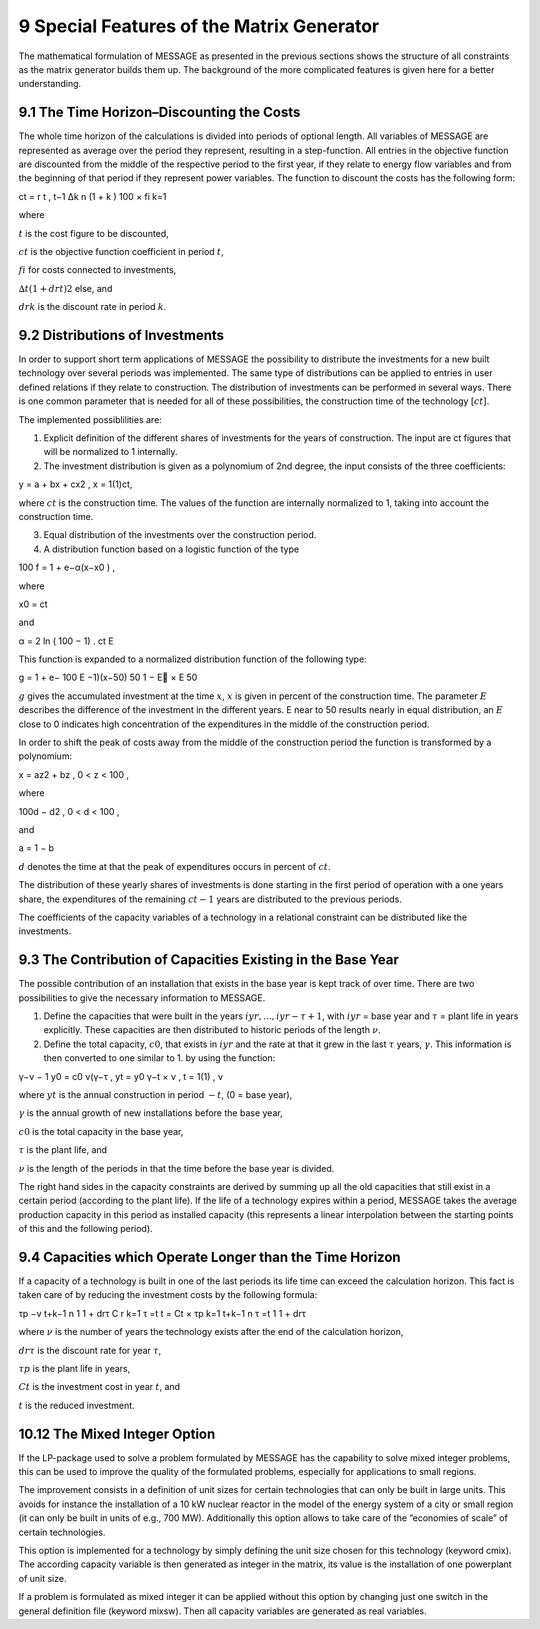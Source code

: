 9 Special Features of the Matrix Generator
===========================================

The mathematical formulation of MESSAGE as presented  in the previous sections shows the structure of all constraints as the matrix generator builds them up. The background of the more complicated features is given here for a better understanding.

9.1 	The  Time  Horizon–Discounting the Costs
----------------------------------------------

The whole time horizon of the calculations is divided into periods of optional length. All variables of MESSAGE are represented  as average over the period they represent, resulting in a step-function. All entries in the objective function are discounted from the middle of the respective period to the first year, if they relate to energy flow variables and from the beginning of that period if they represent power variables. The function to discount the costs has the following form:
 
.. math::

ct   =
r
t 	  , t−1	∆k n (1 +	k ) 100 × fi k=1

where

:math:`t`      	    is the cost figure to be discounted,

:math:`ct`         	is the objective function coefficient in period :math:`t`,

:math:`fi`          for costs connected to investments,

:math:`∆t(1+drt)2` 	else, and

:math:`drk`        	is the discount rate in period :math:`k`.

9.2 	Distributions of Investments
-----------------------------------

In order to support short term applications of MESSAGE the possibility to distribute the investments for a new built technology over several periods was implemented. The same type of distributions can be applied to entries in user defined relations if they relate to construction. The distribution of investments can be performed in several ways. There is one common parameter that is needed for all of these possibilities, the construction time of the technology [:math:`ct`].

The implemented possiblilities are: 

1. Explicit  definition of the different shares of investments for the years of construction. The input are ct figures that will be normalized  to 1 internally.  

2. The investment distribution is given as a polynomium of 2nd degree, the input consists of the three coefficients:

.. math::

y  = a + bx + cx2   , x  = 1(1)ct,

where :math:`ct` is the construction time. The values of the function are internally normalized to 1, taking into account the construction time. 

3. Equal distribution of the investments over the construction period. 

4. A distribution function based on a logistic function of the type

.. math::

100 f = 1 + e−α(x−x0 )   ,

where

.. math::

x0   =  ct

and

.. math:: 

α  =  2  ln ( 100 − 1) . ct 	E

This function is expanded to a normalized distribution function of the following type:

.. math:: 

g =  1 + e− 100  	E     −1)(x−50) 50 1 − E  ×	E   50
 
:math:`g` gives the accumulated investment at the time :math:`x`, :math:`x` is given in percent of the construction time. The parameter :math:`E` describes the difference of the investment in the different years. E near to 50 results nearly in equal distribution, an :math:`E` close to 0 indicates high concentration of the expenditures in the middle of the construction period.

In order to shift the peak of costs away from the middle of the construction period the function is transformed by a polynomium:

.. math::

x  = az2  + bz	, 0 < z < 100 ,
 
where 

.. math::

100d − d2     , 0 < d < 100 ,

and
 
a =  1 −  b
 
:math:`d` denotes the time at that the peak of expenditures occurs in percent of :math:`ct`.

The distribution of these yearly shares of investments is done starting in the first period of operation with a one years share, the expenditures of the remaining :math:`ct − 1` years are distributed to the previous periods.

The coefficients of the capacity variables of a technology in a relational constraint can be distributed like the investments.


9.3 	The Contribution of Capacities Existing in the Base Year
---------------------------------------------------------------

The possible contribution of an installation that exists in the base year is kept track of over time. There are two possibilities to give the necessary information to MESSAGE.

1. Define the capacities that were built in the years :math:`iyr, ..., iyr − τ + 1`, with :math:`iyr` = base year and :math:`τ` = plant life in years explicitly. These capacities are then distributed to historic periods of the length :math:`ν`.

2. Define the total capacity, :math:`c0`, that exists in :math:`iyr` and the rate at that it grew in the last :math:`τ` years, :math:`γ`. This information is then converted to one similar to 1. by using the function:

.. math:: 

γ−ν  − 1 y0  = c0 ν(γ−τ	, 
yt   = y0 γ−t × ν   , t = 1(1)		, ν

where
:math:`yt`      	   is the annual construction in period :math:`−t`, (0 = base year),

:math:`γ`          	is the annual growth of new installations before the base year,

:math:`c0`         	is the total capacity in the base year,

:math:`τ`          	is the plant life, and

:math:`ν`          	is the length of the periods in that the time before the base year is divided.


The right hand sides in the capacity constraints are derived by summing up all the old capacities that still exist in a certain period (according to the plant life). If the life of a technology expires within a period, MESSAGE takes the average production capacity in this period as installed capacity (this represents a linear interpolation between the starting points of this and the following period).

9.4 	Capacities which Operate  Longer than the Time  Horizon
-------------------------------------------------------------

If a capacity of a technology is built in one of the last periods its life time can exceed the calculation horizon. This fact is taken care of by reducing the investment costs by the following formula:

.. math:: 
 
τp −ν t+k−1 n 1 1 + drτ C r	 k=1     τ =t t  = Ct   ×  τp  k=1  t+k−1 n
τ =t 1 1 + drτ

where
:math:`ν`	          is the number of years the technology exists after the end of the calculation horizon,

:math:`drτ`        	is the discount rate for year :math:`τ`,

:math:`τp`         	is the plant life in years,

:math:`Ct`         	is the investment cost in year :math:`t`, and

:math:`t`          	is the reduced investment.


10.12 	The  Mixed Integer  Option
--------------------------------

If the LP-package  used to solve a problem formulated by MESSAGE has the capability to solve mixed integer problems, this can be used to improve the quality of the formulated problems, especially for applications to small regions.

The improvement consists in a definition of unit sizes for certain technologies that can only be built in large units. This avoids for instance the installation of a 10 kW nuclear reactor in the model of the energy system of a city or small region (it can only be built in units of e.g., 700 MW). Additionally  this option allows to take care of the ”economies of scale” of certain technologies.

This option is implemented for a technology by simply defining the unit size chosen for this technology (keyword cmix). The according capacity variable is then generated  as integer in the matrix, its value is the installation of one powerplant of unit size.

If a problem is formulated as mixed integer it can be applied without this option by changing just one switch in the general definition file (keyword mixsw). Then all capacity variables are generated  as real variables.
